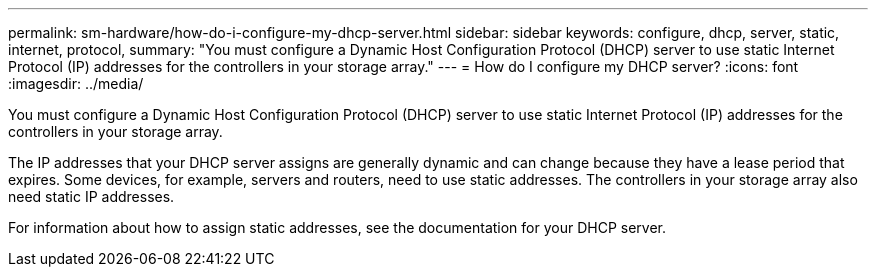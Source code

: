 ---
permalink: sm-hardware/how-do-i-configure-my-dhcp-server.html
sidebar: sidebar
keywords: configure, dhcp, server, static, internet, protocol,
summary: "You must configure a Dynamic Host Configuration Protocol (DHCP) server to use static Internet Protocol (IP) addresses for the controllers in your storage array."
---
= How do I configure my DHCP server?
:icons: font
:imagesdir: ../media/

[.lead]
You must configure a Dynamic Host Configuration Protocol (DHCP) server to use static Internet Protocol (IP) addresses for the controllers in your storage array.

The IP addresses that your DHCP server assigns are generally dynamic and can change because they have a lease period that expires. Some devices, for example, servers and routers, need to use static addresses. The controllers in your storage array also need static IP addresses.

For information about how to assign static addresses, see the documentation for your DHCP server.
